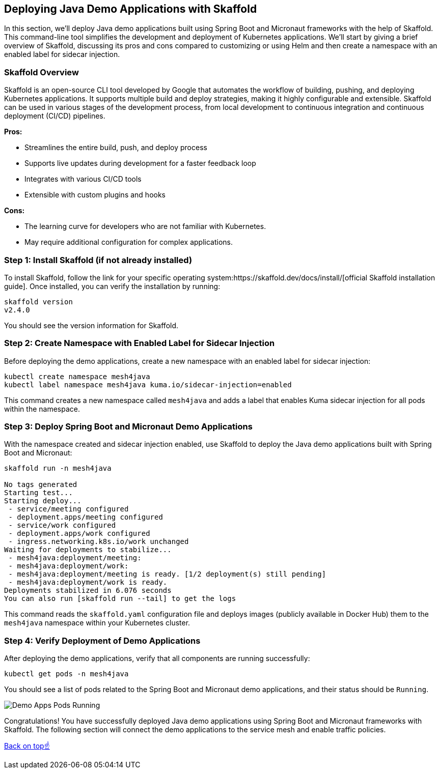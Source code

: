 == Deploying Java Demo Applications with Skaffold

In this section, we'll deploy Java demo applications built using Spring Boot and Micronaut frameworks with the help of Skaffold.
This command-line tool simplifies the development and deployment of Kubernetes applications.
We'll start by giving a brief overview of Skaffold, discussing its pros and cons compared to customizing or using Helm and then create a namespace with an enabled label for sidecar injection.

=== Skaffold Overview

Skaffold is an open-source CLI tool developed by Google that automates the workflow of building, pushing, and deploying Kubernetes applications. 
It supports multiple build and deploy strategies, making it highly configurable and extensible.
Skaffold can be used in various stages of the development process, from local development to continuous integration and continuous deployment (CI/CD) pipelines.

*Pros:*

* Streamlines the entire build, push, and deploy process
* Supports live updates during development for a faster feedback loop
* Integrates with various CI/CD tools
* Extensible with custom plugins and hooks

*Cons:*

* The learning curve for developers who are not familiar with Kubernetes.
* May require additional configuration for complex applications.

=== Step 1: Install Skaffold (if not already installed)

To install Skaffold, follow the link for your specific operating system:https://skaffold.dev/docs/install/[official Skaffold installation guide].
Once installed, you can verify the installation by running:

[source,bash]
----
skaffold version
v2.4.0
----

You should see the version information for Skaffold.

=== Step 2: Create Namespace with Enabled Label for Sidecar Injection

Before deploying the demo applications, create a new namespace with an enabled label for sidecar injection:

[source,bash]
----
kubectl create namespace mesh4java
kubectl label namespace mesh4java kuma.io/sidecar-injection=enabled
----

This command creates a new namespace called `mesh4java` and adds a label that enables Kuma sidecar injection for all pods within the namespace.

=== Step 3: Deploy Spring Boot and Micronaut Demo Applications

With the namespace created and sidecar injection enabled, use Skaffold to deploy the Java demo applications built with Spring Boot and Micronaut:

[source,bash]
----
skaffold run -n mesh4java

No tags generated
Starting test...
Starting deploy...
 - service/meeting configured
 - deployment.apps/meeting configured
 - service/work configured
 - deployment.apps/work configured
 - ingress.networking.k8s.io/work unchanged
Waiting for deployments to stabilize...
 - mesh4java:deployment/meeting:
 - mesh4java:deployment/work:
 - mesh4java:deployment/meeting is ready. [1/2 deployment(s) still pending]
 - mesh4java:deployment/work is ready.
Deployments stabilized in 6.076 seconds
You can also run [skaffold run --tail] to get the logs
----

This command reads the `skaffold.yaml` configuration file and deploys images (publicly available in Docker Hub) them to the `mesh4java` namespace within your Kubernetes cluster.

=== Step 4: Verify Deployment of Demo Applications

After deploying the demo applications, verify that all components are running successfully:

[source,bash]
----
kubectl get pods -n mesh4java
----

You should see a list of pods related to the Spring Boot and Micronaut demo applications, and their status should be `Running`.

image::demo_apps_pods_running.png[Demo Apps Pods Running]

Congratulations! 
You have successfully deployed Java demo applications using Spring Boot and Micronaut frameworks with Skaffold.
The following section will connect the demo applications to the service mesh and enable traffic policies.

<<top, Back on top☝️>>